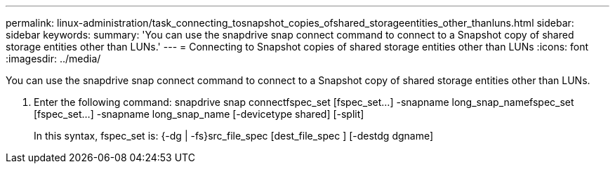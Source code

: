 ---
permalink: linux-administration/task_connecting_tosnapshot_copies_ofshared_storageentities_other_thanluns.html
sidebar: sidebar
keywords: 
summary: 'You can use the snapdrive snap connect command to connect to a Snapshot copy of shared storage entities other than LUNs.'
---
= Connecting to Snapshot copies of shared storage entities other than LUNs
:icons: font
:imagesdir: ../media/

[.lead]
You can use the snapdrive snap connect command to connect to a Snapshot copy of shared storage entities other than LUNs.

. Enter the following command: snapdrive snap connectfspec_set [fspec_set...] -snapname long_snap_namefspec_set [fspec_set...] -snapname long_snap_name [-devicetype shared] [-split]
+
In this syntax, fspec_set is: {-dg | -fs}src_file_spec [dest_file_spec ] [-destdg dgname]
